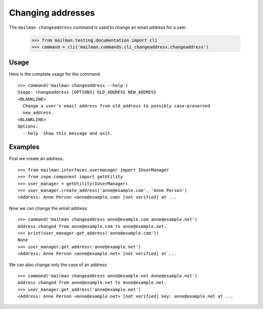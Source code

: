 ==================
Changing addresses
==================

The ``mailman changeaddress`` command is used to change an email address for
a user.

    >>> from mailman.testing.documentation import cli
    >>> command = cli('mailman.commands.cli_changeaddress.changeaddress')

Usage
-----

Here is the complete usage for the command.
::

    >>> command('mailman changeaddress --help')
    Usage: changeaddress [OPTIONS] OLD_ADDRESS NEW_ADDRESS
    <BLANKLINE>
      Change a user's email address from old_address to possibly case-preserved
      new_address.
    <BLANKLINE>
    Options:
      --help  Show this message and exit.

Examples
--------

First we create an address.
::

    >>> from mailman.interfaces.usermanager import IUserManager
    >>> from zope.component import getUtility
    >>> user_manager = getUtility(IUserManager)
    >>> user_manager.create_address('anne@example.com', 'Anne Person')
    <Address: Anne Person <anne@example.com> [not verified] at ...

Now we can change the email address.
::

    >>> command('mailman changeaddress anne@example.com anne@example.net')
    Address changed from anne@example.com to anne@example.net.
    >>> print(user_manager.get_address('anne@example.com'))
    None
    >>> user_manager.get_address('anne@example.net')
    <Address: Anne Person <anne@example.net> [not verified] at ...

We can also change only the case of an address
::

    >>> command('mailman changeaddress anne@example.net Anne@example.net')
    Address changed from anne@example.net to Anne@example.net.
    >>> user_manager.get_address('anne@example.net')
    <Address: Anne Person <Anne@example.net> [not verified] key: anne@example.net at ...

